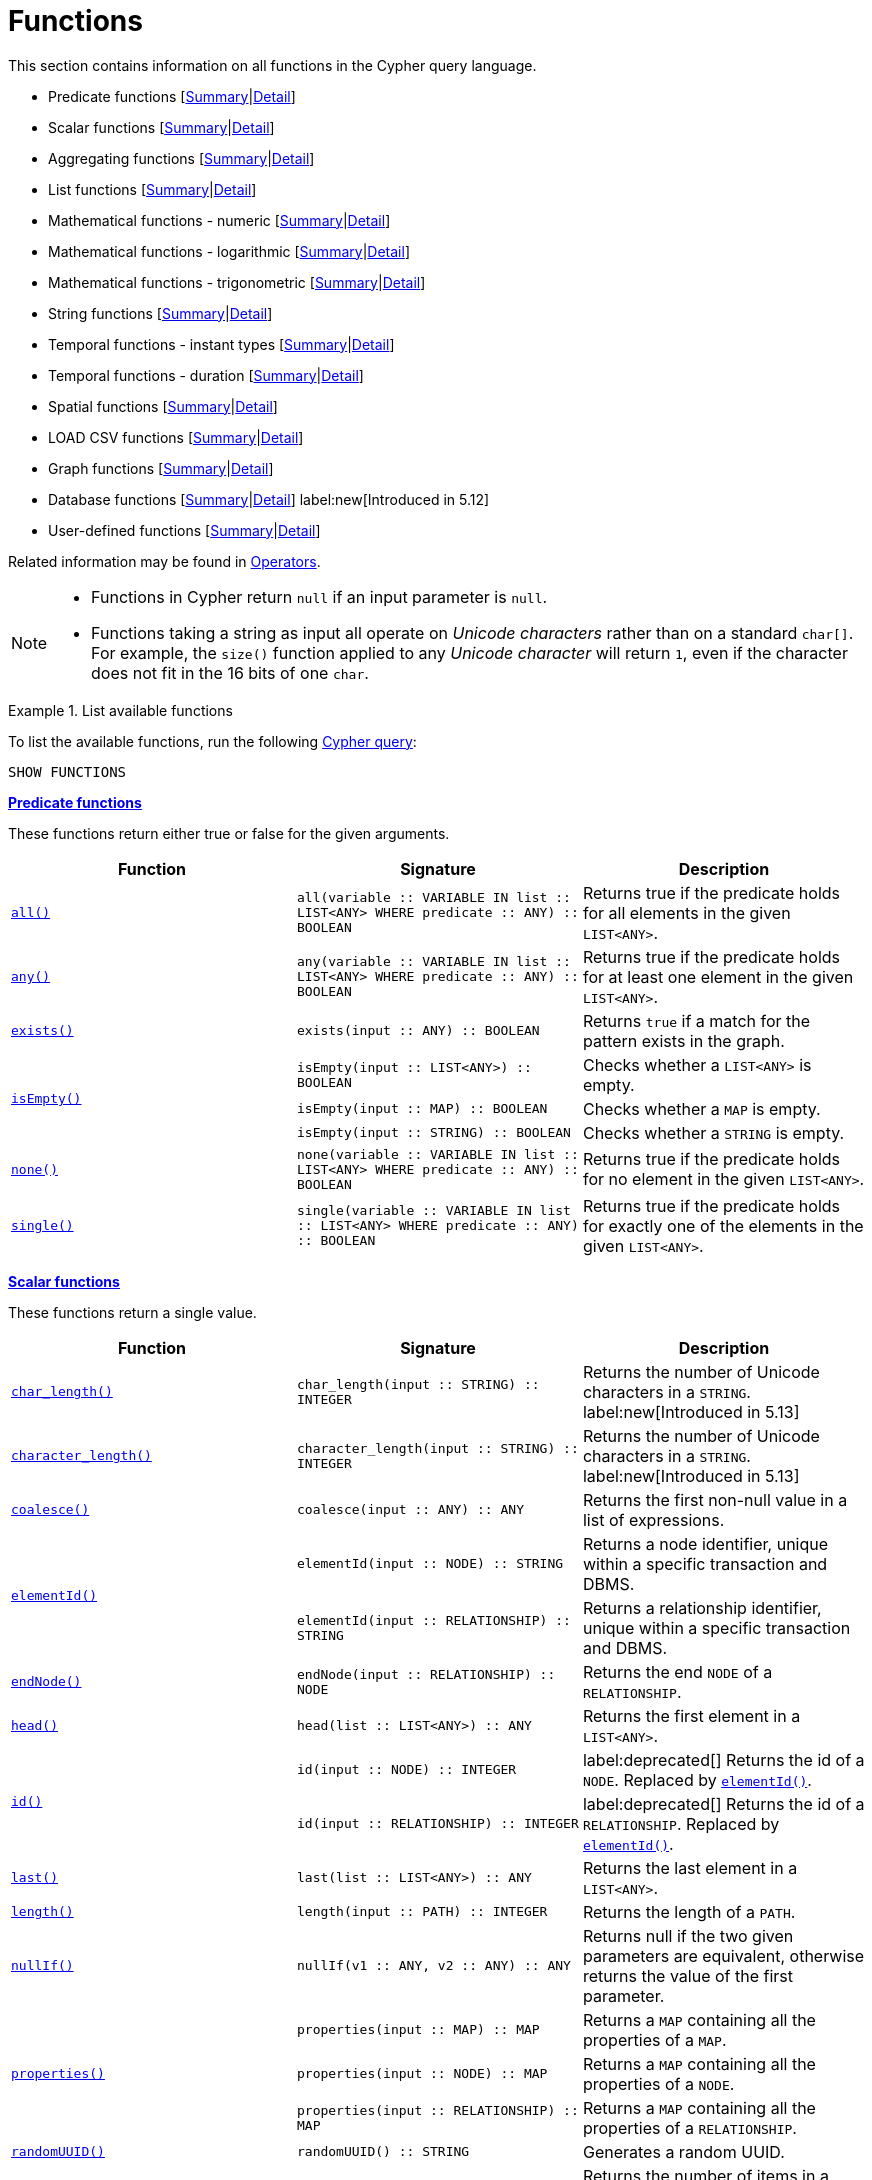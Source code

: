 :description: This section contains information on all functions in the Cypher query language.

[[query-function]]
= Functions

This section contains information on all functions in the Cypher query language.

* Predicate functions [xref::functions/index.adoc#header-query-functions-predicate[Summary]|xref::functions/predicate.adoc[Detail]]
* Scalar functions [xref::functions/index.adoc#header-query-functions-scalar[Summary]|xref::functions/scalar.adoc[Detail]]
* Aggregating functions [xref::functions/index.adoc#header-query-functions-aggregating[Summary]|xref::functions/aggregating.adoc[Detail]]
* List functions [xref::functions/index.adoc#header-query-functions-list[Summary]|xref::functions/list.adoc[Detail]]
* Mathematical functions - numeric [xref::functions/index.adoc#header-query-functions-numeric[Summary]|xref::functions/mathematical-numeric.adoc[Detail]]
* Mathematical functions - logarithmic [xref::functions/index.adoc#header-query-functions-logarithmic[Summary]|xref::functions/mathematical-logarithmic.adoc[Detail]]
* Mathematical functions - trigonometric [xref::functions/index.adoc#header-query-functions-trigonometric[Summary]|xref::functions/mathematical-trigonometric.adoc[Detail]]
* String functions [xref::functions/index.adoc#header-query-functions-string[Summary]|xref::functions/string.adoc[Detail]]
* Temporal functions - instant types [xref::functions/index.adoc#header-query-functions-temporal-instant-types[Summary]|xref::functions/temporal/index.adoc[Detail]]
* Temporal functions - duration [xref::functions/index.adoc#header-query-functions-temporal-duration[Summary]|xref::functions/temporal/duration.adoc[Detail]]
* Spatial functions [xref::functions/index.adoc#header-query-functions-spatial[Summary]|xref::functions/spatial.adoc[Detail]]
* LOAD CSV functions [xref::functions/index.adoc#header-query-functions-load-csv[Summary]|xref::functions/load-csv.adoc[Detail]]
* Graph functions [xref::functions/index.adoc#header-query-functions-graph[Summary]|xref::functions/graph.adoc[Detail]]
* Database functions [xref::functions/index.adoc#header-query-functions-database[Summary]|xref::functions/database.adoc[Detail]] label:new[Introduced in 5.12]
* User-defined functions [xref::functions/index.adoc#header-query-functions-user-defined[Summary]|xref::functions/user-defined.adoc[Detail]]

Related information may be found in xref::syntax/operators.adoc[Operators].

[NOTE]
====
* Functions in Cypher return `null` if an input parameter is `null`.
* Functions taking a string as input all operate on _Unicode characters_ rather than on a standard `char[]`.
  For example, the `size()` function applied to any _Unicode character_ will return `1`, even if the character does not fit in the 16 bits of one `char`.
====


.List available functions
======
To list the available functions, run the following xref::clauses/listing-functions.adoc[Cypher query]:

[source, cypher, indent=0]
----
SHOW FUNCTIONS
----
======


[[header-query-functions-predicate]]
**xref::functions/predicate.adoc[Predicate functions]**

These functions return either true or false for the given arguments.

[options="header"]
|===
| Function | Signature | Description

1.1+| xref::functions/predicate.adoc#functions-all[`all()`]
| `all(variable :: VARIABLE IN list :: LIST<ANY> WHERE predicate :: ANY) :: BOOLEAN`
| Returns true if the predicate holds for all elements in the given `LIST<ANY>`.

1.1+| xref::functions/predicate.adoc#functions-any[`any()`]
| `any(variable :: VARIABLE IN list :: LIST<ANY> WHERE predicate :: ANY) :: BOOLEAN`
| Returns true if the predicate holds for at least one element in the given `LIST<ANY>`.

1.1+| xref::functions/predicate.adoc#functions-exists[`exists()`]
| `exists(input :: ANY) :: BOOLEAN`
| Returns `true` if a match for the pattern exists in the graph.

1.3+| xref::functions/predicate.adoc#functions-isempty[`isEmpty()`]
| `isEmpty(input :: LIST<ANY>) :: BOOLEAN`
| Checks whether a `LIST<ANY>` is empty.
| `isEmpty(input :: MAP) :: BOOLEAN`
| Checks whether a `MAP` is empty.
| `isEmpty(input :: STRING) :: BOOLEAN`
| Checks whether a `STRING` is empty.

1.1+| xref::functions/predicate.adoc#functions-none[`none()`]
| `none(variable :: VARIABLE IN list :: LIST<ANY> WHERE predicate :: ANY) :: BOOLEAN`
| Returns true if the predicate holds for no element in the given `LIST<ANY>`.

1.1+| xref::functions/predicate.adoc#functions-single[`single()`]
| `single(variable :: VARIABLE IN list :: LIST<ANY> WHERE predicate :: ANY) :: BOOLEAN`
| Returns true if the predicate holds for exactly one of the elements in the given `LIST<ANY>`.

|===


[[header-query-functions-scalar]]
**xref::functions/scalar.adoc[Scalar functions]**

These functions return a single value.

[options="header"]
|===
| Function | Signature | Description

1.1+| xref::functions/scalar.adoc#functions-char_length[`char_length()`]
| `char_length(input :: STRING) :: INTEGER`
| Returns the number of Unicode characters in a `STRING`.
label:new[Introduced in 5.13]

1.1+| xref::functions/scalar.adoc#functions-character_length[`character_length()`]
| `character_length(input :: STRING) :: INTEGER`
| Returns the number of Unicode characters in a `STRING`.
label:new[Introduced in 5.13]
1.1+| xref::functions/scalar.adoc#functions-coalesce[`coalesce()`]
| `coalesce(input :: ANY) :: ANY`
| Returns the first non-null value in a list of expressions.

1.2+| xref::functions/scalar.adoc#functions-elementid[`elementId()`]
| `elementId(input :: NODE) :: STRING`
| Returns a node identifier, unique within a specific transaction and DBMS.
| `elementId(input :: RELATIONSHIP) :: STRING`
| Returns a relationship identifier, unique within a specific transaction and DBMS.

1.1+| xref::functions/scalar.adoc#functions-endnode[`endNode()`]
| `endNode(input :: RELATIONSHIP) :: NODE`
| Returns the end `NODE` of a `RELATIONSHIP`.

1.1+| xref::functions/scalar.adoc#functions-head[`head()`]
| `head(list :: LIST<ANY>) :: ANY`
| Returns the first element in a `LIST<ANY>`.

1.2+| xref::functions/scalar.adoc#functions-id[`id()`]
| `id(input :: NODE) :: INTEGER`
| label:deprecated[] Returns the id of a `NODE`.
Replaced by xref:functions/scalar.adoc#functions-elementid[`elementId()`].
| `id(input :: RELATIONSHIP) :: INTEGER`
| label:deprecated[] Returns the id of a `RELATIONSHIP`.
Replaced by xref:functions/scalar.adoc#functions-elementid[`elementId()`].


1.1+| xref::functions/scalar.adoc#functions-last[`last()`]
| `last(list :: LIST<ANY>) :: ANY`
| Returns the last element in a `LIST<ANY>`.

1.1+| xref::functions/scalar.adoc#functions-length[`length()`]
| `length(input :: PATH) :: INTEGER`
| Returns the length of a `PATH`.

1.1+| xref::functions/scalar.adoc#functions-nullIf[`nullIf()`]
| `nullIf(v1 :: ANY, v2 :: ANY) :: ANY`
| Returns null if the two given parameters are equivalent, otherwise returns the value of the first parameter.

1.3+| xref::functions/scalar.adoc#functions-properties[`properties()`]
| `properties(input :: MAP) :: MAP`
| Returns a `MAP` containing all the properties of a `MAP`.
| `properties(input :: NODE) :: MAP`
| Returns a `MAP` containing all the properties of a `NODE`.
| `properties(input :: RELATIONSHIP) :: MAP`
| Returns a `MAP` containing all the properties of a `RELATIONSHIP`.

1.1+| xref::functions/scalar.adoc#functions-randomuuid[`randomUUID()`]
| `randomUUID() :: STRING`
| Generates a random UUID.

1.2+| xref::functions/scalar.adoc#functions-size[`size()`]
| `size(input :: LIST<ANY>) :: INTEGER`
| Returns the number of items in a `LIST<ANY>`.
| `size(input :: STRING) :: INTEGER`
| Returns the number of Unicode characters in a `STRING`.

1.1+| xref::functions/scalar.adoc#functions-startnode[`startNode()`]
| `startNode(input :: RELATIONSHIP) :: NODE`
| Returns the start `NODE` of a `RELATIONSHIP`.

1.3+| xref::functions/scalar.adoc#functions-toboolean[`toBoolean()`]
| `toBoolean(input :: STRING) :: BOOLEAN`
| Converts a `STRING` value to a `BOOLEAN` value.
| `toBoolean(input :: BOOLEAN) :: BOOLEAN`
| Converts a `BOOLEAN` value to a `BOOLEAN` value.
| `toBoolean(input :: INTEGER) :: BOOLEAN`
| Converts an `INTEGER` value to a `BOOLEAN` value.

1.1+| xref::functions/scalar.adoc#functions-tobooleanornull[`toBooleanOrNull()`]
| `toBooleanOrNull(input :: ANY) :: BOOLEAN`
| Converts a value to a `BOOLEAN` value, or null if the value cannot be converted.

1.2+| xref::functions/scalar.adoc#functions-tofloat[`toFloat()`]
| `toFloat(input :: INTEGER \| FLOAT) :: FLOAT`
| Converts an `INTEGER` value to a `FLOAT` value.
| `toFloat(input :: STRING) :: FLOAT`
| Converts a `STRING` value to a `FLOAT` value.

1.1+| xref::functions/scalar.adoc#functions-tofloatornull[`toFloatOrNull()`]
| `toFloatOrNull(input :: ANY) :: FLOAT`
| Converts a value to a `FLOAT` value, or null if the value cannot be converted.

1.3+| xref::functions/scalar.adoc#functions-tointeger[`toInteger()`]
| `toInteger(input :: INTEGER \| FLOAT) :: INTEGER`
| Converts a `FLOAT` value to an `INTEGER` value.
| `toInteger(input :: BOOLEAN) :: INTEGER`
| Converts a `BOOLEAN` value to an `INTEGER` value.
| `toInteger(input :: STRING) :: INTEGER`
| Converts a `STRING` value to an `INTEGER` value.

1.1+| xref::functions/scalar.adoc#functions-tointegerornull[`toIntegerOrNull()`]
| `toIntegerOrNull(input :: ANY) :: INTEGER`
| Converts a value to an `INTEGER` value, or null if the value cannot be converted.

1.1+| xref::functions/scalar.adoc#functions-type[`type()`]
| `type(input :: RELATIONSHIP) :: STRING`
| Returns a `STRING` representation of the `RELATIONSHIP` type.

1.1+| xref::functions/scalar.adoc#functions-valueType[`valueType()`]
| `valueType(input :: ANY?) :: (STRING?)`
| Returns a `STRING` representation of the most precise value type that the given expression evaluates to.

|===


[[header-query-functions-aggregating]]
**xref::functions/aggregating.adoc[Aggregating functions]**

These functions take multiple values as arguments, and calculate and return an aggregated value from them.

[options="header"]
|===
| Function | Signature | Description

1.3+| xref::functions/aggregating.adoc#functions-avg[`avg()`]
| `avg(input :: DURATION) :: DURATION`
| Returns the average of a set of `DURATION` values.
| `avg(input :: FLOAT) :: FLOAT`
| Returns the average of a set of `FLOAT` values.
| `avg(input :: INTEGER) :: INTEGER`
| Returns the average of a set of `INTEGER` values.

1.1+| xref::functions/aggregating.adoc#functions-collect[`collect()`]
| `collect(input :: ANY) :: LIST<ANY>`
| Returns a list containing the values returned by an expression.

1.1+| xref::functions/aggregating.adoc#functions-count[`count()`]
| `count(input :: ANY) :: INTEGER`
| Returns the number of values or rows.

1.1+| xref::functions/aggregating.adoc#functions-max[`max()`]
| `max(input :: ANY) :: ANY`
| Returns the maximum value in a set of values.

1.1+| xref::functions/aggregating.adoc#functions-min[`min()`]
| `min(input :: ANY) :: ANY`
| Returns the minimum value in a set of values.

1.1+| xref::functions/aggregating.adoc#functions-percentilecont[`percentileCont()`]
| `percentileCont(input :: FLOAT, percentile :: FLOAT) :: FLOAT`
| Returns the percentile of a value over a group using linear interpolation.

1.2+| xref::functions/aggregating.adoc#functions-percentiledisc[`percentileDisc()`]
| `percentileDisc(input :: FLOAT, percentile :: FLOAT) :: FLOAT`
| Returns the nearest `FLOAT` value to the given percentile over a group using a rounding method.
| `percentileDisc(input :: INTEGER, percentile :: FLOAT) :: INTEGER`
| Returns the nearest `INTEGER` value to the given percentile over a group using a rounding method.

1.1+| xref::functions/aggregating.adoc#functions-stdev[`stdev()`]
| `stdev(input :: FLOAT) :: FLOAT`
| Returns the standard deviation for the given value over a group for a sample of a population.

1.1+| xref::functions/aggregating.adoc#functions-stdevp[`stdevp()`]
| `stdevp(input :: FLOAT) :: FLOAT`
| Returns the standard deviation for the given value over a group for an entire population.

1.3+| xref::functions/aggregating.adoc#functions-sum[`sum()`]
| `sum(input :: DURATION) :: DURATION`
| Returns the sum of a set of `DURATION` values.
| `sum(input :: FLOAT) :: FLOAT`
| Returns the sum of a set of `FLOAT` values.
| `sum(input :: INTEGER) :: INTEGER`
| Returns the sum of a set of `INTEGER` values.

|===


[[header-query-functions-list]]
**xref::functions/list.adoc[List functions]**

These functions return lists of other values.
Further details and examples of lists may be found in xref::values-and-types/lists.adoc[Lists].

[options="header"]
|===

| Function | Signature | Description

1.3+| xref::functions/list.adoc#functions-keys[`keys()`]
| `keys(input :: MAP) :: LIST<STRING>`
| Returns a `LIST<STRING>` containing the `STRING` representations for all the property names of a `MAP`.
| `keys(input :: NODE) :: LIST<STRING>`
| Returns a `LIST<STRING>` containing the `STRING` representations for all the property names of a `NODE`.
| `keys(input :: RELATIONSHIP) :: LIST<STRING>`
| Returns a `LIST<STRING>` containing the `STRING` representations for all the property names of a `RELATIONSHIP`.

1.1+| xref::functions/list.adoc#functions-labels[`labels()`]
| `labels(input :: NODE) :: LIST<STRING>`
| Returns a `LIST<STRING>` containing the `STRING` representations for all the labels of a `NODE`.

1.1+| xref::functions/list.adoc#functions-nodes[`nodes()`]
| `nodes(input :: PATH) :: LIST<NODE>`
| Returns a `LIST<NODE>` containing all the `NODE` values in a `PATH`.

1.2+| xref::functions/list.adoc#functions-range[`range()`]
| `range(start :: INTEGER, end :: INTEGER) :: LIST<INTEGER>`
| Returns a `LIST<INTEGER>` comprising all `INTEGER` values within a specified range.
| `range(start :: INTEGER, end :: INTEGER, step :: INTEGER) :: LIST<INTEGER>`
| Returns a `LIST<INTEGER>` comprising all `INTEGER` values within a specified range created with step length.

1.1+| xref::functions/list.adoc#functions-reduce[`reduce()`]
| `reduce(accumulator :: VARIABLE = initial :: ANY, variable :: VARIABLE IN list :: LIST<ANY> \| expression :: ANY) :: ANY`
| Runs an expression against individual elements of a `LIST<ANY>`, storing the result of the expression in an accumulator.

1.1+| xref::functions/list.adoc#functions-relationships[`relationships()`]
| `relationships(input :: PATH) :: LIST<RELATIONSHIP>`
| Returns a `LIST<RELATIONSHIP>` containing all the `RELATIONSHIP` values in a `PATH`.

1.1+| xref::functions/string.adoc#functions-reverse[`reverse()`]
| `reverse(input :: LIST<ANY>) :: LIST<ANY>`
| Returns a `LIST<ANY>` in which the order of all elements in the given `LIST<ANY>` have been reversed.

1.1+| xref::functions/list.adoc#functions-tail[`tail()`]
| `tail(input :: LIST<ANY>) :: LIST<ANY>`
| Returns all but the first element in a `LIST<ANY>`.

1.1+| xref::functions/list.adoc#functions-tobooleanlist[`toBooleanList()`]
| `toBooleanList(input :: LIST<ANY>) :: LIST<BOOLEAN>`
a|
Converts a `LIST<ANY>` of values to a `LIST<BOOLEAN>` values.
If any values are not convertible to `BOOLEAN` they will be null in the `LIST<BOOLEAN>` returned.

1.1+| xref::functions/list.adoc#functions-tofloatlist[`toFloatList()`]
| `toFloatList(input :: LIST<ANY>) :: LIST<FLOAT>`
a|
Converts a `LIST<ANY>` to a `LIST<FLOAT>` values.
If any values are not convertible to `FLOAT` they will be null in the `LIST<FLOAT>` returned.

1.1+| xref::functions/list.adoc#functions-tointegerlist[`toIntegerList()`]
| `toIntegerList(input :: LIST<ANY>) :: LIST<INTEGER>`
a|
Converts a `LIST<ANY>` to a `LIST<INTEGER>` values.
If any values are not convertible to `INTEGER` they will be null in the `LIST<INTEGER>` returned.

1.1+| xref::functions/list.adoc#functions-tostringlist[`toStringList()`]
| `toStringList(input :: LIST<ANY>) :: LIST<STRING>`
a|
Converts a `LIST<ANY>` to a `LIST<STRING>` values.
If any values are not convertible to `STRING` they will be null in the `LIST<STRING>` returned.

|===


[[header-query-functions-numeric]]
**xref::functions/mathematical-numeric.adoc[Numeric functions]**

These functions all operate on numerical expressions only, and will return an error if used on any other values.

[options="header"]
|===
| Function | Signature | Description

1.2+| xref::functions/mathematical-numeric.adoc#functions-abs[`abs()`]
| `abs(input :: FLOAT) :: FLOAT`
| Returns the absolute value of a `FLOAT`.
| `abs(input :: INTEGER) :: INTEGER`
| Returns the absolute value of an `INTEGER`.

1.1+| xref::functions/mathematical-numeric.adoc#functions-ceil[`ceil()`]
| `ceil(input :: FLOAT) :: FLOAT`
| Returns the smallest `FLOAT` that is greater than or equal to a number and equal to an `INTEGER`.

1.1+| xref::functions/mathematical-numeric.adoc#functions-floor[`floor()`]
| `floor(input :: FLOAT) :: FLOAT`
| Returns the largest `FLOAT` that is less than or equal to a number and equal to an `INTEGER`.

1.2+| xref::functions/mathematical-numeric.adoc#functions-isnan[`isNaN()`]
| `isNaN(input :: FLOAT) :: BOOLEAN`
| Returns `true` if the floating point number is `NaN`.
| `isNaN(input :: INTEGER) :: BOOLEAN`
| Returns `true` if the integer number is `NaN`.

1.1+| xref::functions/mathematical-numeric.adoc#functions-rand[`rand()`]
| `rand() :: FLOAT`
| Returns a random `FLOAT` in the range from 0 (inclusive) to 1 (exclusive).

1.3+| xref::functions/mathematical-numeric.adoc#functions-round[`round()`]
| `round(input :: FLOAT) :: FLOAT`
| Returns the value of a number rounded to the nearest `INTEGER`.
| `round(value :: FLOAT, precision :: INTEGER \| FLOAT) :: FLOAT`
| Returns the value of a number rounded to the specified precision using rounding mode HALF_UP.
| `round(value :: FLOAT, precision :: INTEGER \| FLOAT, mode :: STRING) :: FLOAT`
| Returns the value of a number rounded to the specified precision with the specified rounding mode.

1.2+| xref::functions/mathematical-numeric.adoc#functions-sign[`sign()`]
| `sign(input :: FLOAT) :: INTEGER`
| Returns the signum of a `FLOAT`: 0 if the number is 0, -1 for any negative number, and 1 for any positive number.
| `sign(input :: INTEGER) :: INTEGER`
| Returns the signum of an `INTEGER`: 0 if the number is 0, -1 for any negative number, and 1 for any positive number.

|===


[[header-query-functions-logarithmic]]
**xref::functions/mathematical-logarithmic.adoc[Logarithmic functions]**

These functions all operate on numerical expressions only, and will return an error if used on any other values.

[options="header"]
|===
| Function | Signature | Description

1.1+| xref::functions/mathematical-logarithmic.adoc#functions-e[`e()`]
| `e() :: FLOAT`
| Returns the base of the natural logarithm, e.

1.1+| xref::functions/mathematical-logarithmic.adoc#functions-exp[`exp()`]
| `exp(input :: FLOAT) :: FLOAT`
| Returns e^n^, where e is the base of the natural logarithm, and n is the value of the argument expression.

1.1+| xref::functions/mathematical-logarithmic.adoc#functions-log[`log()`]
| `log(input :: FLOAT) :: FLOAT`
| Returns the natural logarithm of a `FLOAT`.

1.1+| xref::functions/mathematical-logarithmic.adoc#functions-log10[`log10()`]
| `log10(input :: FLOAT) :: FLOAT`
| Returns the common logarithm (base 10) of a `FLOAT`.

1.1+| xref::functions/mathematical-logarithmic.adoc#functions-sqrt[`sqrt()`]
| `sqrt(input :: FLOAT) :: FLOAT`
| Returns the square root of a `FLOAT`.

|===


[[header-query-functions-trigonometric]]
**xref::functions/mathematical-trigonometric.adoc[Trigonometric functions]**

These functions all operate on numerical expressions only, and will return an error if used on any other values.

All trigonometric functions operate on radians, unless otherwise specified.

[options="header"]
|===
| Function | Signature | Description

1.1+| xref::functions/mathematical-trigonometric.adoc#functions-acos[`acos()`]
| `acos(input :: FLOAT) :: FLOAT`
| Returns the arccosine of a `FLOAT` in radians.

1.1+| xref::functions/mathematical-trigonometric.adoc#functions-asin[`asin()`]
| `asin(input :: FLOAT) :: FLOAT`
| Returns the arcsine of a `FLOAT` in radians.

1.1+| xref::functions/mathematical-trigonometric.adoc#functions-atan[`atan()`]
| `atan(input :: FLOAT) :: FLOAT`
| Returns the arctangent of a `FLOAT` in radians.

1.1+| xref::functions/mathematical-trigonometric.adoc#functions-atan2[`atan2()`]
| `atan2(y :: FLOAT, x :: FLOAT) :: FLOAT`
| Returns the arctangent2 of a set of coordinates in radians.

1.1+| xref::functions/mathematical-trigonometric.adoc#functions-cos[`cos()`]
| `cos(input :: FLOAT) :: FLOAT`
| Returns the cosine of a `FLOAT`.

1.1+| xref::functions/mathematical-trigonometric.adoc#functions-cot[`cot()`]
| `cot(input :: FLOAT) :: FLOAT`
| Returns the cotangent of a `FLOAT`.

1.1+| xref::functions/mathematical-trigonometric.adoc#functions-degrees[`degrees()`]
| `degrees(input :: FLOAT) :: FLOAT`
| Converts radians to degrees.

1.1+| xref::functions/mathematical-trigonometric.adoc#functions-haversin[`haversin()`]
| `haversin(input :: FLOAT) :: FLOAT`
| Returns half the versine of a number.

1.1+| xref::functions/mathematical-trigonometric.adoc#functions-pi[`pi()`]
| `pi() :: FLOAT`
| Returns the mathematical constant pi.

1.1+| xref::functions/mathematical-trigonometric.adoc#functions-radians[`radians()`]
| `radians(input :: FLOAT) :: FLOAT`
| Converts degrees to radians.

1.1+| xref::functions/mathematical-trigonometric.adoc#functions-sin[`sin()`]
| `sin(input :: FLOAT) :: FLOAT`
| Returns the sine of a `FLOAT`.

1.1+| xref::functions/mathematical-trigonometric.adoc#functions-tan[`tan()`]
| `tan(input :: FLOAT) :: FLOAT`
| Returns the tangent of a `FLOAT`.

|===


[[header-query-functions-string]]
**xref::functions/string.adoc[String functions]**

These functions are used to manipulate strings or to create a string representation of another value.

[options="header"]
|===
| Function | Signature | Description

1.1+| xref::functions/string.adoc#functions-left[`left()`]
| `left(original :: STRING, length :: INTEGER) :: STRING`
| Returns a `STRING` containing the specified number (`INTEGER`) of leftmost characters in the given `STRING`.

1.1+| xref::functions/string.adoc#functions-ltrim[`ltrim()`]
| `ltrim(input :: STRING) :: STRING`
| Returns the given `STRING` with leading whitespace removed.

1.1+| xref::functions/string.adoc#functions-replace[`replace()`]
| `replace(original :: STRING, search :: STRING, replace :: STRING) :: STRING`
| Returns a `STRING` in which all occurrences of a specified search `STRING` in the given `STRING` have been replaced by another (specified) replacement `STRING`.

1.1+| xref::functions/string.adoc#functions-reverse[`reverse()`]
| `reverse(input :: STRING) :: STRING`
| Returns a `STRING` in which the order of all characters in the given `STRING` have been reversed.

1.1+| xref::functions/string.adoc#functions-right[`right()`]
| `right(original :: STRING, length :: INTEGER) :: STRING`
| Returns a `STRING` containing the specified number of rightmost characters in the given `STRING`.

1.1+| xref::functions/string.adoc#functions-rtrim[`rtrim()`]
| `rtrim(input :: STRING) :: STRING`
| Returns the given `STRING` with trailing whitespace removed.

1.2+| xref::functions/string.adoc#functions-split[`split()`]
| `split(original :: STRING, splitDelimiter :: STRING) :: LIST<STRING>`
| Returns a `LIST<STRING>` resulting from the splitting of the given `STRING` around matches of the given delimiter.
| `split(original :: STRING, splitDelimiters :: LIST<STRING>) :: LIST<STRING>`
| Returns a `LIST<STRING>` resulting from the splitting of the given `STRING` around matches of any of the given delimiters.

1.2+| xref::functions/string.adoc#functions-substring[`substring()`]
| `substring(original :: STRING, start :: INTEGER) :: STRING`
| Returns a substring of the given `STRING`, beginning with a 0-based index start.
| `substring(original :: STRING, start :: INTEGER, length :: INTEGER) :: STRING`
| Returns a substring of a given `length` from the given `STRING`, beginning with a 0-based index start.

1.1+| xref::functions/string.adoc#functions-tolower[`toLower()`]
| `toLower(input :: STRING) :: STRING`
| Returns the given `STRING` in lowercase.

1.1+| xref::functions/string.adoc#functions-tostring[`toString()`]
| `toString(input :: ANY) :: STRING`
| Converts an `INTEGER`, `FLOAT`, `BOOLEAN`, `POINT` or temporal type (i.e. `DATE`, `ZONED TIME`, `LOCAL TIME`, `ZONED DATETIME`, `LOCAL DATETIME` or `DURATION`) value to a `STRING`.

1.1+| xref::functions/string.adoc#functions-tostringornull[`toStringOrNull()`]
| `toStringOrNull(input :: ANY) :: STRING`
| Converts an `INTEGER`, `FLOAT`, `BOOLEAN`, `POINT` or temporal type (i.e. `DATE`, `ZONED TIME`, `LOCAL TIME`, `ZONED DATETIME`, `LOCAL DATETIME` or `DURATION`) value to a `STRING`, or null if the value cannot be converted.

1.1+| xref::functions/string.adoc#functions-toupper[`toUpper()`]
| `toUpper(input :: STRING) :: STRING`
| Returns the given `STRING` in uppercase.

1.1+| xref::functions/string.adoc#functions-trim[`trim()`]
| `trim(input :: STRING) :: STRING`
| Returns the given `STRING` with leading and trailing whitespace removed.

|===


[[header-query-functions-temporal-instant-types]]
**xref::functions/temporal/index.adoc[Temporal instant types functions]**

Values of the xref::values-and-types/temporal.adoc[temporal types] -- `DATE`, `ZONED TIME`, `LOCAL TIME`, `ZONED DATETIME`, and `LOCAL DATETIME` -- can be created manipulated using the following functions:

[options="header"]
|===
| Function | Signature | Description

1.1+| xref::functions/temporal/index.adoc#functions-date[`date()`]
| `date(input = DEFAULT_TEMPORAL_ARGUMENT :: ANY) :: DATE`
| Creates a `DATE` instant.

1.1+| xref::functions/temporal/index.adoc#functions-date-realtime[`date.realtime()`]
| `date.realtime(timezone = DEFAULT_TEMPORAL_ARGUMENT :: ANY) :: DATE`
| Returns the current `DATE` instant using the realtime clock.

1.1+| xref::functions/temporal/index.adoc#functions-date-statement[`date.statement()`]
| `date.statement(timezone = DEFAULT_TEMPORAL_ARGUMENT :: ANY) :: DATE`
| Returns the current `DATE` instant using the statement clock.

1.1+| xref::functions/temporal/index.adoc#functions-date-transaction[`date.transaction()`]
| `date.transaction(timezone = DEFAULT_TEMPORAL_ARGUMENT :: ANY) :: DATE`
| Returns the current `DATE` instant using the transaction clock.

1.1+| xref::functions/temporal/index.adoc#functions-date-truncate[`date.truncate()`]
| `date.truncate(unit :: STRING, input = DEFAULT_TEMPORAL_ARGUMENT :: ANY, fields = null :: MAP) :: DATE`
| Truncates the given temporal value to a `DATE` instant using the specified unit.

1.1+| xref::functions/temporal/index.adoc#functions-datetime[`datetime()`]
| `datetime(input = DEFAULT_TEMPORAL_ARGUMENT :: ANY) :: ZONED DATETIME`
| Creates a `ZONED DATETIME` instant.

1.1+| xref::functions/temporal/index.adoc#functions-datetime-timestamp[`datetime.fromepoch()`]
| `datetime.fromepoch(seconds :: INTEGER \| FLOAT, nanoseconds :: INTEGER \| FLOAT) :: ZONED DATETIME`
| Creates a `ZONED DATETIME` given the seconds and nanoseconds since the start of the epoch.

1.1+| xref::functions/temporal/index.adoc#functions-datetime-timestamp[`datetime.fromepochmillis()`]
| `datetime.fromepochmillis(milliseconds :: INTEGER \| FLOAT) :: ZONED DATETIME`
| Creates a `ZONED DATETIME` given the milliseconds since the start of the epoch.

1.1+| xref::functions/temporal/index.adoc#functions-datetime-realtime[`datetime.realtime()`]
| `datetime.realtime(timezone = DEFAULT_TEMPORAL_ARGUMENT :: ANY) :: ZONED DATETIME`
| Returns the current `ZONED DATETIME` instant using the realtime clock.

1.1+| xref::functions/temporal/index.adoc#functions-datetime-statement[`datetime.statement()`]
| `datetime.statement(timezone = DEFAULT_TEMPORAL_ARGUMENT :: ANY) :: ZONED DATETIME`
| Returns the current `ZONED DATETIME` instant using the statement clock.

1.1+| xref::functions/temporal/index.adoc#functions-datetime-transaction[`datetime.transaction()`]
| `datetime.transaction(timezone = DEFAULT_TEMPORAL_ARGUMENT :: ANY) :: ZONED DATETIME`
| Returns the current `ZONED DATETIME` instant using the transaction clock.

1.1+| xref::functions/temporal/index.adoc#functions-datetime-truncate[`datetime.truncate()`]
| `datetime.truncate(unit :: STRING, input = DEFAULT_TEMPORAL_ARGUMENT :: ANY, fields = null :: MAP) :: ZONED DATETIME`
| Truncates the given temporal value to a `ZONED DATETIME` instant using the specified unit.

1.1+| xref::functions/temporal/index.adoc#functions-localdatetime[`localdatetime()`]
| `localdatetime(input = DEFAULT_TEMPORAL_ARGUMENT :: ANY) :: LOCAL DATETIME`
| Creates a `LOCAL DATETIME` instant.

1.1+| xref::functions/temporal/index.adoc#functions-localdatetime-realtime[`localdatetime.realtime()`]
| `localdatetime.realtime(timezone = DEFAULT_TEMPORAL_ARGUMENT :: ANY) :: LOCAL DATETIME`
| Returns the current `LOCAL DATETIME` instant using the realtime clock.

1.1+| xref::functions/temporal/index.adoc#functions-localdatetime-statement[`localdatetime.statement()`]
| `localdatetime.statement(timezone = DEFAULT_TEMPORAL_ARGUMENT :: ANY) :: LOCAL DATETIME`
| Returns the current `LOCAL DATETIME` instant using the statement clock.

1.1+| xref::functions/temporal/index.adoc#functions-localdatetime-transaction[`localdatetime.transaction()`]
| `localdatetime.transaction(timezone = DEFAULT_TEMPORAL_ARGUMENT :: ANY) :: LOCAL DATETIME`
| Returns the current `LOCAL DATETIME` instant using the transaction clock.

1.1+| xref::functions/temporal/index.adoc#functions-localdatetime-truncate[`localdatetime.truncate()`]
| `localdatetime.truncate(unit :: STRING, input = DEFAULT_TEMPORAL_ARGUMENT :: ANY, fields = null :: MAP) :: LOCAL DATETIME`
| Truncates the given temporal value to a `LOCAL DATETIME` instant using the specified unit.

1.1+| xref::functions/temporal/index.adoc#functions-localtime[`localtime()`]
| `localtime(input = DEFAULT_TEMPORAL_ARGUMENT :: ANY) :: LOCAL TIME`
| Creates a `LOCAL TIME` instant.

1.1+| xref::functions/temporal/index.adoc#functions-localtime-realtime[`localtime.realtime()`]
| `localtime.realtime(timezone = DEFAULT_TEMPORAL_ARGUMENT :: ANY) :: LOCAL TIME`
| Returns the current `LOCAL TIME` instant using the realtime clock.

1.1+| xref::functions/temporal/index.adoc#functions-localtime-statement[`localtime.statement()`]
| `localtime.statement(timezone = DEFAULT_TEMPORAL_ARGUMENT :: ANY) :: LOCAL TIME`
| Returns the current `LOCAL TIME` instant using the statement clock.

1.1+| xref::functions/temporal/index.adoc#functions-localtime-transaction[`localtime.transaction()`]
| `localtime.transaction(timezone = DEFAULT_TEMPORAL_ARGUMENT :: ANY) :: LOCAL TIME`
| Returns the current `LOCAL TIME` instant using the transaction clock.

1.1+| xref::functions/temporal/index.adoc#functions-localtime-truncate[`localtime.truncate()`]
| `localtime.truncate(unit :: STRING, input = DEFAULT_TEMPORAL_ARGUMENT :: ANY, fields = null :: MAP) :: LOCAL TIME`
| Truncates the given temporal value to a `LOCAL TIME` instant using the specified unit.

1.1+| xref::functions/temporal/index.adoc#functions-time[`time()`]
| `time(input = DEFAULT_TEMPORAL_ARGUMENT :: ANY) :: ZONED TIME`
| Creates a `ZONED TIME` instant.

1.1+| xref::functions/temporal/index.adoc#functions-time-realtime[`time.realtime()`]
| `time.realtime(timezone = DEFAULT_TEMPORAL_ARGUMENT :: ANY) :: ZONED TIME`
| Returns the current `ZONED TIME` instant using the realtime clock.

1.1+| xref::functions/temporal/index.adoc#functions-time-statement[`time.statement()`]
| `time.statement(timezone = DEFAULT_TEMPORAL_ARGUMENT :: ANY) :: ZONED TIME`
| Returns the current `ZONED TIME` instant using the statement clock.

1.1+| xref::functions/temporal/index.adoc#functions-time-transaction[`time.transaction()`]
| `time.transaction(timezone = DEFAULT_TEMPORAL_ARGUMENT :: ANY) :: ZONED TIME`
| Returns the current `ZONED TIME` instant using the transaction clock.

1.1+| xref::functions/temporal/index.adoc#functions-time-truncate[`time.truncate()`]
| `time.truncate(unit :: STRING, input = DEFAULT_TEMPORAL_ARGUMENT :: ANY, fields = null :: MAP) :: ZONED TIME`
| Truncates the given temporal value to a `ZONED TIME` instant using the specified unit.

|===


[[header-query-functions-temporal-duration]]
**xref::functions/temporal/duration.adoc[Temporal duration functions]**

`DURATION` values of the xref::values-and-types/temporal.adoc[temporal types] can be created manipulated using the following functions:

[options="header"]
|===
| Function | Signature | Description

1.1+| xref::functions/temporal/duration.adoc#functions-duration[`duration()`]
| `duration(input :: ANY) :: DURATION`
| Constructs a `DURATION` value.

1.1+| xref::functions/temporal/duration.adoc#functions-duration-between[`duration.between()`]
| `duration.between(from :: ANY, to :: ANY) :: DURATION`
| Computes the `DURATION` between the `from` instant (inclusive) and the `to` instant (exclusive) in logical units.

1.1+| xref::functions/temporal/duration.adoc#functions-duration-indays[`duration.inDays()`]
| `duration.inDays(from :: ANY, to :: ANY) :: DURATION`
| Computes the `DURATION` between the `from` instant (inclusive) and the `to` instant (exclusive) in days.

1.1+| xref::functions/temporal/duration.adoc#functions-duration-inmonths[`duration.inMonths()`]
| `duration.inMonths(from :: ANY, to :: ANY) :: DURATION`
| Computes the `DURATION` between the `from` instant (inclusive) and the `to` instant (exclusive) in months.

1.1+| xref::functions/temporal/duration.adoc#functions-duration-inseconds[`duration.inSeconds()`]
| `duration.inSeconds(from :: ANY, to :: ANY) :: DURATION`
| Computes the `DURATION` between the `from` instant (inclusive) and the `to` instant (exclusive) in seconds.

|===


[[header-query-functions-spatial]]
**xref::functions/spatial.adoc[Spatial functions]**

These functions are used to specify 2D or 3D points in a geographic or cartesian Coordinate Reference System and to calculate the geodesic distance between two points.

[options="header"]
|===
| Function | Signature | Description

1.1+| xref::functions/spatial.adoc#functions-distance[`point.distance()`]
| `point.distance(from :: POINT, to :: POINT) :: FLOAT`
| Returns a `FLOAT` representing the geodesic distance between any two points in the same CRS.

1.1+| xref::functions/spatial.adoc#functions-point-cartesian-2d[`point()` - Cartesian 2D]
| `point(input :: MAP) :: POINT`
| Returns a 2D point object, given two coordinate values in the Cartesian coordinate system.

1.1+| xref::functions/spatial.adoc#functions-point-cartesian-3d[`point()` - Cartesian 3D]
| `point(input :: MAP) :: POINT`
| Returns a 3D point object, given three coordinate values in the Cartesian coordinate system.

1.1+| xref::functions/spatial.adoc#functions-point-wgs84-2d[`point()` - WGS 84 2D]
| `point(input :: MAP) :: POINT`
| Returns a 2D point object, given two coordinate values in the WGS 84 geographic coordinate system.

1.1+| xref::functions/spatial.adoc#functions-point-wgs84-3d[`point()` - WGS 84 3D]
| `point(input :: MAP) :: POINT`
| Returns a 3D point object, given three coordinate values in the WGS 84 geographic coordinate system.

1.1+| xref::functions/spatial.adoc#functions-withinBBox[`point.withinBBox()`]
| `point.withinBBox(point :: POINT, lowerLeft :: POINT, upperRight :: POINT) :: BOOLEAN`
| Returns `true` if the provided point is within the bounding box defined by the two provided points, `lowerLeft` and `upperRight`.

|===


[[header-query-functions-load-csv]]
**xref::functions/load-csv.adoc[LOAD CSV functions]**

LOAD CSV functions can be used to get information about the file that is processed by `LOAD CSV`.

[options="header"]
|===
| Function | Signature | Description

1.1+| xref::functions/load-csv.adoc#functions-file[`file()`]
| `file() :: STRING`
| Returns the absolute path of the file that LOAD CSV is using.

1.1+| xref::functions/load-csv.adoc#functions-linenumber[`linenumber()`]
| `linenumber() :: INTEGER`
| Returns the line number that LOAD CSV is currently using.

|===


[[header-query-functions-graph]]
**xref::functions/graph.adoc[Graph functions]**

Graph functions provide information about the constituent graphs in composite databases.

[options="header"]
|===
| Function | Signature | Description
1.1+| xref:functions/graph.adoc#functions-graph-by-elementid[`graph.byElementId()`]  | `USE graph.byElementId(elementId :: STRING)` | Resolves the constituent graph to which a given element id belongs.
label:new[Introduced in Neo4j 5.13]
1.1+| xref:functions/graph.adoc#functions-graph-byname[`graph.byName()`]  | `USE graph.byName(name :: STRING)` | Resolves a constituent graph by name.
1.1+| xref:functions/graph.adoc#functions-graph-names[`graph.names()`]  | `graph.names() :: LIST<STRING>` | Returns a list containing the names of all graphs in the current composite database.
1.1+| xref:functions/graph.adoc#functions-graph-names[`graph.propertiesByName()`]  | `graph.propertiesByName(name :: STRING) :: MAP` | Returns a map containing the properties associated with the given graph.
|===

[[header-query-functions-database]]
**xref::functions/database.adoc[Database functions]** label:new[Introduced in 5.12]

Database functions provide information about databases.

[options="header"]
|===
| Function | Signature | Description
1.1+| xref:functions/database.adoc#functions-database-nameFromElementId[`db.nameFromElementId()`]  | `db.nameFromElementId(name :: STRING) :: STRING` | Resolves the database name from the given element id.
label:new[Introduced in 5.12]
|===

[[header-query-functions-user-defined]]
**xref::functions/user-defined.adoc[User-defined functions]**

User-defined functions are written in Java, deployed into the database and are called in the same way as any other Cypher function.
There are two main types of functions that can be developed and used:

[options="header"]
|===
| Type | Description | Usage | Developing

| Scalar
| For each row the function takes parameters and returns a result.
| xref::functions/user-defined.adoc#query-functions-udf[Using UDF]
| link:{neo4j-docs-base-uri}/java-reference/{page-version}/extending-neo4j/functions#extending-neo4j-functions[Extending Neo4j (UDF)]

| Aggregating
| Consumes many rows and produces an aggregated result.
| xref::functions/user-defined.adoc#query-functions-user-defined-aggregation[Using aggregating UDF]
| link:{neo4j-docs-base-uri}/java-reference/{page-version}/extending-neo4j/aggregation-functions#extending-neo4j-aggregation-functions[Extending Neo4j (Aggregating UDF)]

|===


